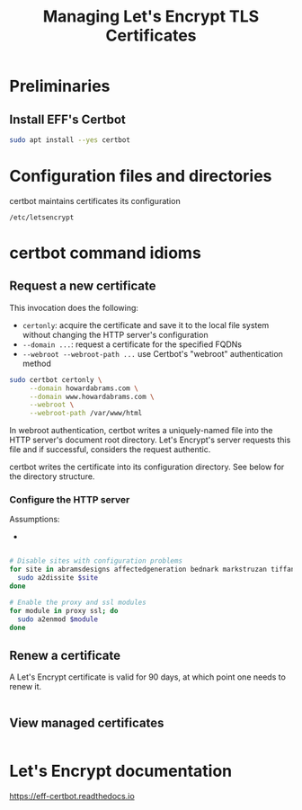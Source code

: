 #+TITLE: Managing Let's Encrypt TLS Certificates


* Preliminaries

** Install EFF's Certbot

#+begin_src sh
  sudo apt install --yes certbot
#+end_src

* Configuration files and directories

certbot maintains certificates its configuration

=/etc/letsencrypt=


* certbot command idioms

** Request a new certificate

This invocation does the following:

  - =certonly=: acquire the certificate and save it to the local file
    system without changing the HTTP server's configuration
  - =--domain ...=: request a certificate for the specified FQDNs
  - =--webroot --webroot-path ...= use Certbot's "webroot"
    authentication method

#+begin_src sh
  sudo certbot certonly \
       --domain howardabrams.com \
       --domain www.howardabrams.com \
       --webroot \
       --webroot-path /var/www/html
#+end_src

In webroot authentication, certbot writes a uniquely-named file into
the HTTP server's document root directory. Let's Encrypt's server
requests this file and if successful, considers the request authentic.

certbot writes the certificate into its configuration directory.  See
below for the directory structure.

*** Configure the HTTP server

Assumptions:

  - 


#+begin_src sh

  # Disable sites with configuration problems
  for site in abramsdesigns affectedgeneration bednark markstruzan tiffanyabrams; do
    sudo a2dissite $site
  done

  # Enable the proxy and ssl modules
  for module in proxy ssl; do
    sudo a2enmod $module
  done
#+end_src


** Renew a certificate

A Let's Encrypt certificate is valid for 90 days, at which point one
needs to renew it.

#+begin_src sh
#+end_src


** View managed certificates

#+begin_src sh
#+end_src

* Let's Encrypt documentation

https://eff-certbot.readthedocs.io


